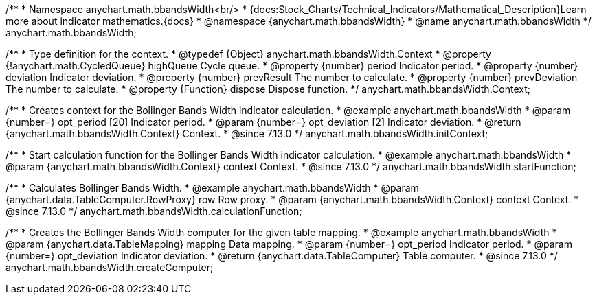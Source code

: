 /**
 * Namespace anychart.math.bbandsWidth<br/>
 * {docs:Stock_Charts/Technical_Indicators/Mathematical_Description}Learn more about indicator mathematics.{docs}
 * @namespace {anychart.math.bbandsWidth}
 * @name anychart.math.bbandsWidth
 */
anychart.math.bbandsWidth;

/**
 * Type definition for the context.
 * @typedef {Object} anychart.math.bbandsWidth.Context
 * @property {!anychart.math.CycledQueue} highQueue Cycle queue.
 * @property {number} period Indicator period.
 * @property {number} deviation Indicator deviation.
 * @property {number} prevResult The number to calculate.
 * @property {number} prevDeviation The number to calculate.
 * @property {Function} dispose Dispose function.
 */
anychart.math.bbandsWidth.Context;

//----------------------------------------------------------------------------------------------------------------------
//
//  anychart.math.bbandsWidth.initContext
//
//----------------------------------------------------------------------------------------------------------------------

/**
 * Creates context for the Bollinger Bands Width indicator calculation.
 * @example anychart.math.bbandsWidth
 * @param {number=} opt_period [20] Indicator period.
 * @param {number=} opt_deviation [2] Indicator deviation.
 * @return {anychart.math.bbandsWidth.Context} Context.
 * @since 7.13.0
 */
anychart.math.bbandsWidth.initContext;

//----------------------------------------------------------------------------------------------------------------------
//
//  anychart.math.bbandsWidth.startFunction
//
//----------------------------------------------------------------------------------------------------------------------

/**
 * Start calculation function for the Bollinger Bands Width indicator calculation.
 * @example anychart.math.bbandsWidth
 * @param {anychart.math.bbandsWidth.Context} context Context.
 * @since 7.13.0
 */
anychart.math.bbandsWidth.startFunction;

//----------------------------------------------------------------------------------------------------------------------
//
//  anychart.math.bbandsWidth.calculationFunction
//
//----------------------------------------------------------------------------------------------------------------------

/**
 * Calculates Bollinger Bands Width.
 * @example anychart.math.bbandsWidth
 * @param {anychart.data.TableComputer.RowProxy} row Row proxy.
 * @param {anychart.math.bbandsWidth.Context} context Context.
 * @since 7.13.0
 */
anychart.math.bbandsWidth.calculationFunction;

//----------------------------------------------------------------------------------------------------------------------
//
//  anychart.math.bbandsWidth.createComputer
//
//----------------------------------------------------------------------------------------------------------------------

/**
 * Creates the Bollinger Bands Width computer for the given table mapping.
 * @example anychart.math.bbandsWidth
 * @param {anychart.data.TableMapping} mapping Data mapping.
 * @param {number=} opt_period Indicator period.
 * @param {number=} opt_deviation Indicator deviation.
 * @return {anychart.data.TableComputer} Table computer.
 * @since 7.13.0
 */
anychart.math.bbandsWidth.createComputer;


